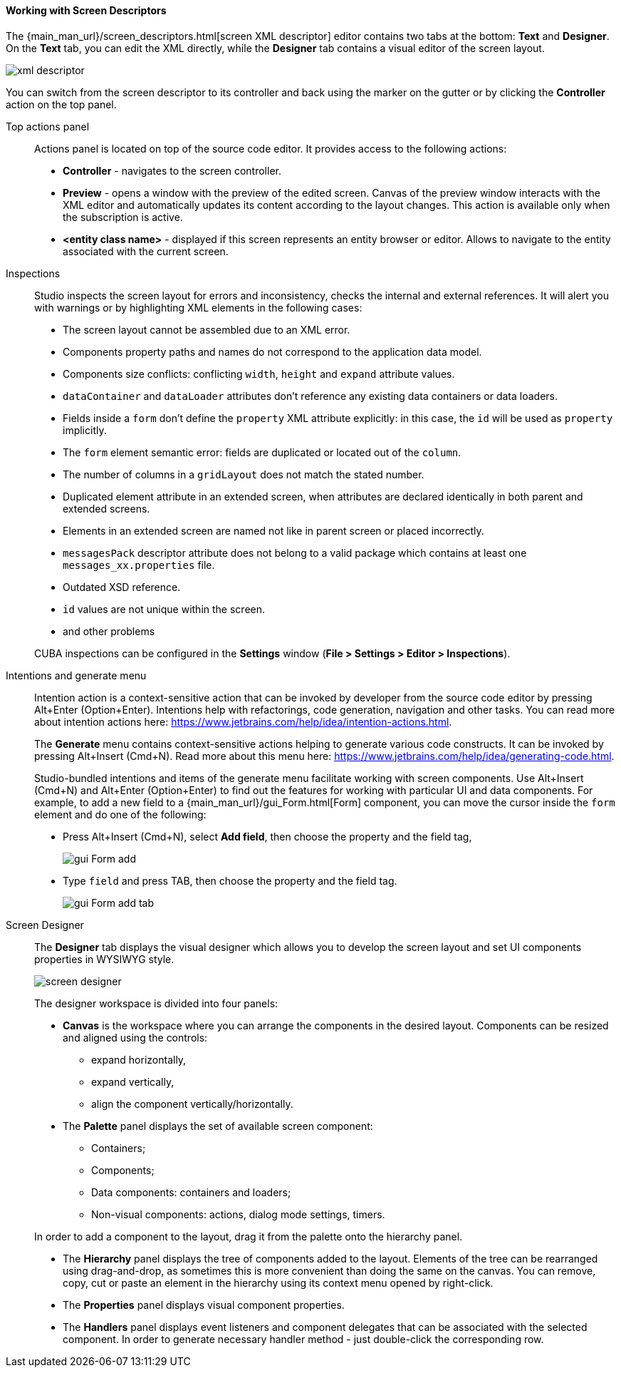 :sourcesdir: ../../../../source

[[screen_descriptor]]
==== Working with Screen Descriptors

The {main_man_url}/screen_descriptors.html[screen XML descriptor] editor contains two tabs at the bottom: *Text* and *Designer*. On the *Text* tab, you can edit the XML directly, while the *Designer* tab contains a visual editor of the screen layout.

image::features/generic_ui/xml_descriptor.png[align="center"]

You can switch from the screen descriptor to its controller and back using the marker on the gutter or by clicking the *Controller* action on the top panel.

[[screen_descriptor_actions_panel]]
Top actions panel::
+
--
Actions panel is located on top of the source code editor. It provides access to the following actions:

* *Controller* - navigates to the screen controller.
* *Preview* - opens a window with the preview of the edited screen. Canvas of the preview window interacts with the XML editor and automatically updates its content according to the layout changes. This action is available only when the subscription is active.
* *<entity class name>* - displayed if this screen represents an entity browser or editor. Allows to navigate to the entity associated with the current screen.
--

[[screen_descriptor_inspections]]
Inspections::
+
--
Studio inspects the screen layout for errors and inconsistency, checks the internal and external references. It will alert you with warnings or by highlighting XML elements in the following cases:

* The screen layout cannot be assembled due to an XML error.
* Components property paths and names do not correspond to the application data model.
* Components size conflicts: conflicting `width`, `height` and `expand` attribute values.
* `dataContainer` and `dataLoader` attributes don't reference any existing data containers or data loaders.
* Fields inside a `form` don't define the `property` XML attribute explicitly: in this case, the `id` will be used as `property` implicitly.
* The `form` element semantic error: fields are duplicated or located out of the `column`.
* The number of columns in a `gridLayout` does not match the stated number.
* Duplicated element attribute in an extended screen, when attributes are declared identically in both parent and extended screens.
* Elements in an extended screen are named not like in parent screen or placed incorrectly.
* `messagesPack` descriptor attribute does not belong to a valid package which contains at least one `messages_xx.properties` file.
* Outdated XSD reference.
* `id` values are not unique within the screen.
* and other problems

CUBA inspections can be configured in the *Settings* window (*File > Settings > Editor > Inspections*).
--

[[screen_descriptor_intentions]]
Intentions and generate menu::
+
--
Intention action is a context-sensitive action that can be invoked by developer from the source code editor by pressing Alt+Enter (Option+Enter). Intentions help with refactorings, code generation, navigation and other tasks. You can read more about intention actions here: https://www.jetbrains.com/help/idea/intention-actions.html.

The *Generate* menu contains context-sensitive actions helping to generate various code constructs. It can be invoked by pressing Alt+Insert (Cmd+N). Read more about this menu here: https://www.jetbrains.com/help/idea/generating-code.html.

Studio-bundled intentions and items of the generate menu facilitate working with screen components. Use Alt+Insert (Cmd+N) and Alt+Enter (Option+Enter) to find out the features for working with particular UI and data components. For example, to add a new field to a {main_man_url}/gui_Form.html[Form] component, you can move the cursor inside the `form` element and do one of the following:

* Press Alt+Insert (Cmd+N), select *Add field*, then choose the property and the field tag,
+
image::features/generic_ui/gui_Form_add.png[align="center"]

* Type `field` and press TAB, then choose the property and the field tag.
+
image::features/generic_ui/gui_Form_add_tab.png[align="center"]
--

[[screen_descriptor_designer]]
Screen Designer::
+
--
The *Designer* tab displays the visual designer which allows you to develop the screen layout and set UI components properties in WYSIWYG style.

image::features/generic_ui/screen_designer.png[align="center"]

The designer workspace is divided into four panels:

* *Canvas* is the workspace where you can arrange the components in the desired layout. Components can be resized and aligned using the controls:
** expand horizontally,
** expand vertically,
** align the component vertically/horizontally.

* The *Palette* panel displays the set of available screen component:
** Containers;
** Components;
** Data components: containers and loaders;
** Non-visual components: actions, dialog mode settings, timers.

In order to add a component to the layout, drag it from the palette onto the hierarchy panel.

* The *Hierarchy* panel displays the tree of components added to the layout. Elements of the tree can be rearranged using drag-and-drop, as sometimes this is more convenient than doing the same on the canvas. You can remove, copy, cut or paste an element in the hierarchy using its context menu opened by right-click.

* The *Properties* panel displays visual component properties.

* The *Handlers* panel displays event listeners and component delegates that can be associated with the selected component. In order to generate necessary handler method - just double-click the corresponding row.
--
